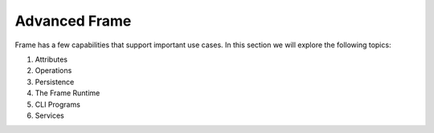 
Advanced Frame 
=======================

Frame has a few capabilities that support important use cases. In this section 
we will explore the following topics: 

#. Attributes
#. Operations
#. Persistence
#. The Frame Runtime
#. CLI Programs
#. Services




